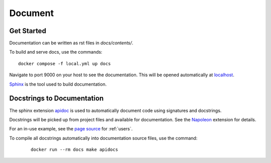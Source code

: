 Document
======================================================================

Get Started
----------------------------------------------------------------------

Documentation can be written as rst files in `docs/contents/`.


To build and serve docs, use the commands::

    docker compose -f local.yml up docs



Navigate to port 9000 on your host to see the documentation. This will be opened automatically at `localhost <http://localhost:9000/>`_.

`Sphinx <https://www.sphinx-doc.org/>`_ is the tool used to build documentation.

Docstrings to Documentation
----------------------------------------------------------------------

The sphinx extension `apidoc <https://www.sphinx-doc.org/en/master/man/sphinx-apidoc.html/>`_ is used to automatically document code using signatures and docstrings.

Docstrings will be picked up from project files and available for documentation. See the `Napoleon <https://sphinxcontrib-napoleon.readthedocs.io/en/latest/>`_ extension for details.

For an in-use example, see the `page source <_sources/users.rst.txt>`_ for :ref:`users`.

To compile all docstrings automatically into documentation source files, use the command:
    ::

        docker run --rm docs make apidocs
